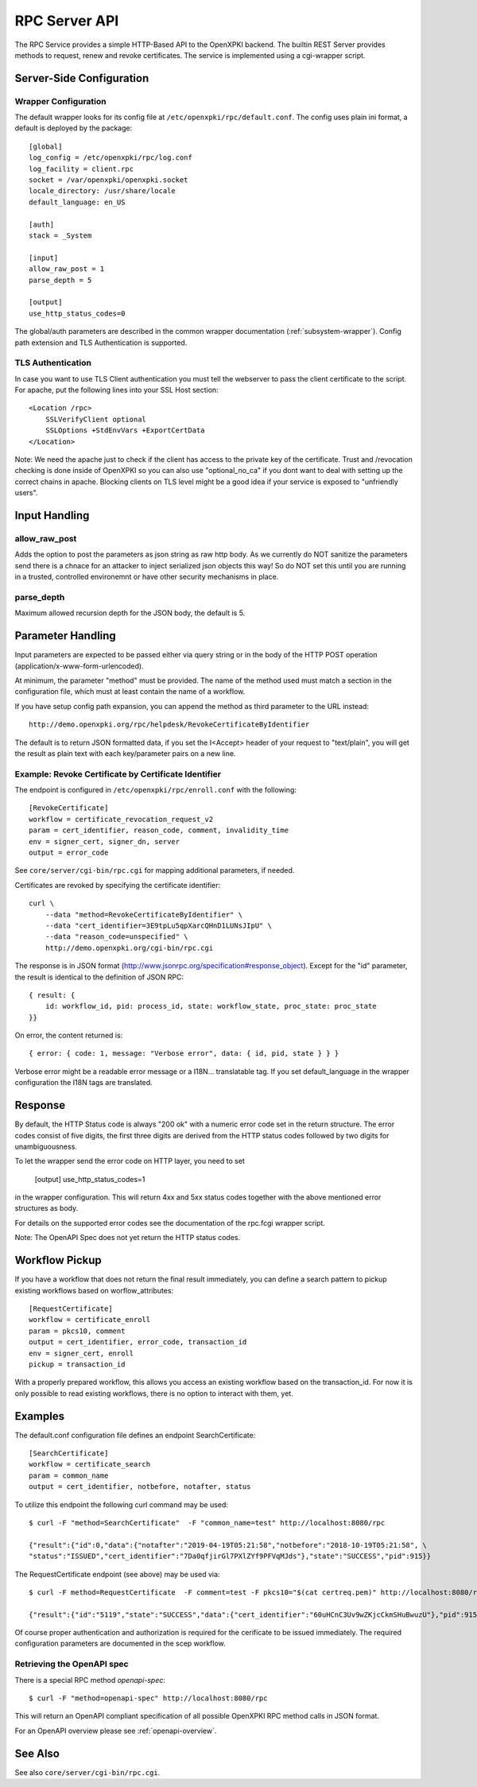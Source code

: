 RPC Server API
##############

The RPC Service provides a simple HTTP-Based API to the OpenXPKI backend.
The builtin REST Server provides methods to request, renew and revoke
certificates. The service is implemented using a cgi-wrapper script.

Server-Side Configuration
=========================

Wrapper Configuration
---------------------

The default wrapper looks for its config file at ``/etc/openxpki/rpc/default.conf``.
The config uses plain ini format, a default is deployed by the package::

  [global]
  log_config = /etc/openxpki/rpc/log.conf
  log_facility = client.rpc
  socket = /var/openxpki/openxpki.socket
  locale_directory: /usr/share/locale
  default_language: en_US

  [auth]
  stack = _System

  [input]
  allow_raw_post = 1
  parse_depth = 5

  [output]
  use_http_status_codes=0

The global/auth parameters are described in the common wrapper documentation
(:ref:`subsystem-wrapper`). Config path extension and TLS Authentication is
supported.


TLS Authentication
-------------------

In case you want to use TLS Client authentication you must tell the
webserver to pass the client certificate to the script. For apache,
put the following lines into your SSL Host section::

    <Location /rpc>
        SSLVerifyClient optional
        SSLOptions +StdEnvVars +ExportCertData
    </Location>

Note: We need the apache just to check if the client has access to the
private key of the certificate. Trust and /revocation checking is done
inside of OpenXPKI so you can also use "optional_no_ca" if you dont
want to deal with setting up the correct chains in apache.
Blocking clients on TLS level might be a good idea if your service is
exposed to "unfriendly users".

Input Handling
==============

allow_raw_post
--------------

Adds the option to post the parameters as json string as raw http body.
As we currently do NOT sanitize the parameters send there is a chnace for an
attacker to inject serialized json objects this way! So do NOT set this until
you are running in a trusted, controlled environemnt or have other security
mechanisms in place.

parse_depth
-----------

Maximum allowed recursion depth for the JSON body, the default is 5.

Parameter Handling
===================

Input parameters are expected to be passed either via query string or in
the body of the HTTP POST operation (application/x-www-form-urlencoded).

At minimum, the parameter "method" must be provided. The name of the method
used must match a section in the configuration file, which must at least
contain the name of a workflow.

If you have setup config path expansion, you can append the method as third
parameter to the URL instead::

    http://demo.openxpki.org/rpc/helpdesk/RevokeCertificateByIdentifier

The default is to return JSON formatted data, if you set the I<Accept>
header of your request to "text/plain", you will get the result as plain
text with each key/parameter pairs on a new line.

Example: Revoke Certificate by Certificate Identifier
-----------------------------------------------------

The endpoint is configured in ``/etc/openxpki/rpc/enroll.conf`` with
the following::

    [RevokeCertificate]
    workflow = certificate_revocation_request_v2
    param = cert_identifier, reason_code, comment, invalidity_time
    env = signer_cert, signer_dn, server
    output = error_code

See ``core/server/cgi-bin/rpc.cgi`` for mapping additional parameters,
if needed.

Certificates are revoked by specifying the certificate identifier::

    curl \
        --data "method=RevokeCertificateByIdentifier" \
        --data "cert_identifier=3E9tpLu5qpXarcQHnD1LUNsJIpU" \
        --data "reason_code=unspecified" \
        http://demo.openxpki.org/cgi-bin/rpc.cgi

The response is in JSON format (http://www.jsonrpc.org/specification#response_object).
Except for the "id" parameter, the result is identical to the definition of JSON RPC::

    { result: {
        id: workflow_id, pid: process_id, state: workflow_state, proc_state: proc_state
    }}

On error, the content returned is::

    { error: { code: 1, message: "Verbose error", data: { id, pid, state } } }

Verbose error might be a readable error message or a I18N... translatable tag.
If you set default_language in the wrapper configuration the I18N tags are
translated.

Response
========

By default, the HTTP Status code is always "200 ok" with a numeric error
code set in the return structure. The error codes consist of five digits,
the first three digits are derived from the HTTP status codes followed by
two digits for unambiguousness.

To let the wrapper send the error code on HTTP layer, you need to set

  [output]
  use_http_status_codes=1

in the wrapper configuration. This will return 4xx and 5xx status codes
together with the above mentioned error structures as body.

For details on the supported error codes see the documentation of the
rpc.fcgi wrapper script.

Note: The OpenAPI Spec does not yet return the HTTP status codes.

Workflow Pickup
===============

If you have a workflow that does not return the final result immediately,
you can define a search pattern to pickup existing workflows based on
worflow_attributes::

    [RequestCertificate]
    workflow = certificate_enroll
    param = pkcs10, comment
    output = cert_identifier, error_code, transaction_id
    env = signer_cert, enroll
    pickup = transaction_id

With a properly prepared workflow, this allows you access an existing
workflow based on the transaction_id. For now it is only possible to
read existing workflows, there is no option to interact with them, yet.

Examples
========

The default.conf configuration file defines an endpoint SearchCertificate::

    [SearchCertificate]
    workflow = certificate_search
    param = common_name
    output = cert_identifier, notbefore, notafter, status

To utilize this endpoint the following curl command may be used::

    $ curl -F "method=SearchCertificate"  -F "common_name=test" http://localhost:8080/rpc

    {"result":{"id":0,"data":{"notafter":"2019-04-19T05:21:58","notbefore":"2018-10-19T05:21:58", \
    "status":"ISSUED","cert_identifier":"7Da0qfjirGl7PXlZYf9PFVqMJds"},"state":"SUCCESS","pid":915}}

The RequestCertificate endpoint (see above) may be used via::

    $ curl -F method=RequestCertificate  -F comment=test -F pkcs10="$(cat certreq.pem)" http://localhost:8080/rpc

    {"result":{"id":"5119","state":"SUCCESS","data":{"cert_identifier":"60uHCnC3Uv9wZKjcCkmSHuBwuzU"},"pid":915}}

Of course proper authentication and authorization is required for the
cerificate to be issued immediately. The required configuration parameters
are documented in the scep workflow.

.. _openapi-rpc-method:

Retrieving the OpenAPI spec
---------------------------

There is a special RPC method *openapi-spec*::

    $ curl -F "method=openapi-spec" http://localhost:8080/rpc

This will return an OpenAPI compliant specification of all possible OpenXPKI RPC method calls in JSON format.

For an OpenAPI overview please see :ref:`openapi-overview`.

See Also
========

See also ``core/server/cgi-bin/rpc.cgi``.
